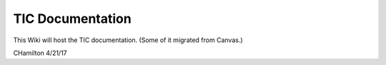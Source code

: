 TIC Documentation
-----------------

This Wiki will host the TIC documentation.  (Some of it migrated from Canvas.)

CHamilton 4/21/17
